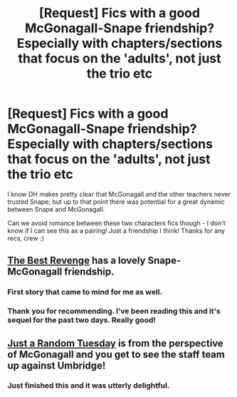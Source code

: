 #+TITLE: [Request] Fics with a good McGonagall-Snape friendship? Especially with chapters/sections that focus on the 'adults', not just the trio etc

* [Request] Fics with a good McGonagall-Snape friendship? Especially with chapters/sections that focus on the 'adults', not just the trio etc
:PROPERTIES:
:Author: 360Saturn
:Score: 4
:DateUnix: 1415531017.0
:DateShort: 2014-Nov-09
:FlairText: Request
:END:
I know DH makes pretty clear that McGonagall and the other teachers never trusted Snape; but up to that point there was potential for a great dynamic between Snape and McGonagall.

Can we avoid romance between these two characters fics though - I don't know if I can see this as a pairing! Just a friendship I think! Thanks for any recs, crew :)


** [[https://www.fanfiction.net/s/4912291/1/The-Best-Revenge][The Best Revenge]] has a lovely Snape-McGonagall friendship.
:PROPERTIES:
:Author: practical_cat
:Score: 11
:DateUnix: 1415532052.0
:DateShort: 2014-Nov-09
:END:

*** First story that came to mind for me as well.
:PROPERTIES:
:Author: truncation_error
:Score: 1
:DateUnix: 1415630079.0
:DateShort: 2014-Nov-10
:END:


*** Thank you for recommending. I've been reading this and it's sequel for the past two days. Really good!
:PROPERTIES:
:Author: pageafternext
:Score: 1
:DateUnix: 1415795224.0
:DateShort: 2014-Nov-12
:END:


** [[https://www.fanfiction.net/s/3124159/1/Just-a-Random-Tuesday][Just a Random Tuesday]] is from the perspective of McGonagall and you get to see the staff team up against Umbridge!
:PROPERTIES:
:Author: liznicter
:Score: 6
:DateUnix: 1415532284.0
:DateShort: 2014-Nov-09
:END:

*** Just finished this and it was utterly delightful.
:PROPERTIES:
:Author: SearchAtlantis
:Score: 3
:DateUnix: 1415558782.0
:DateShort: 2014-Nov-09
:END:
